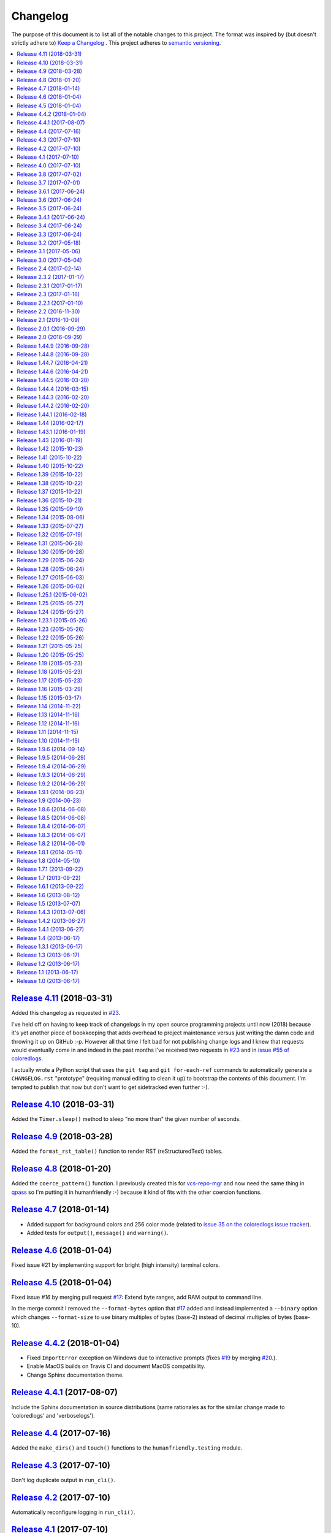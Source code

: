 Changelog
=========

The purpose of this document is to list all of the notable changes to this
project. The format was inspired by (but doesn't strictly adhere to) `Keep a
Changelog`_ . This project adheres to `semantic versioning`_.

.. contents::
   :local:

.. _Keep a Changelog: http://keepachangelog.com/
.. _semantic versioning: http://semver.org/

`Release 4.11`_ (2018-03-31)
----------------------------

Added this changelog as requested in `#23`_.

I've held off on having to keep track of changelogs in my open source
programming projects until now (2018) because it's yet another piece of
bookkeeping that adds overhead to project maintenance versus just writing the
damn code and throwing it up on GitHub :-p. However all that time I felt bad
for not publishing change logs and I knew that requests would eventually come
in and indeed in the past months I've received two requests in `#23`_ and in
`issue #55 of coloredlogs <https://github.com/xolox/python-coloredlogs/issues/55>`_.

I actually wrote a Python script that uses the ``git tag`` and ``git
for-each-ref`` commands to automatically generate a ``CHANGELOG.rst``
"prototype" (requiring manual editing to clean it up) to bootstrap the contents
of this document. I'm tempted to publish that now but don't want to get
sidetracked even further :-).

.. _Release 4.11: https://github.com/xolox/python-humanfriendly/compare/4.10...4.11
.. _#23: https://github.com/xolox/python-humanfriendly/issues/23

`Release 4.10`_ (2018-03-31)
----------------------------

Added the ``Timer.sleep()`` method to sleep "no more than" the given number of seconds.

.. _Release 4.10: https://github.com/xolox/python-humanfriendly/compare/4.9...4.10

`Release 4.9`_ (2018-03-28)
---------------------------

Added the ``format_rst_table()`` function to render RST (reStructuredText) tables.

.. _Release 4.9: https://github.com/xolox/python-humanfriendly/compare/4.8...4.9

`Release 4.8`_ (2018-01-20)
---------------------------

Added the ``coerce_pattern()`` function. I previously created this for
vcs-repo-mgr_ and now need the same thing in qpass_ so I'm putting it in
humanfriendly :-) because it kind of fits with the other coercion functions.

.. _Release 4.8: https://github.com/xolox/python-humanfriendly/compare/4.7...4.8
.. _vcs-repo-mgr: https://vcs-repo-mgr.readthedocs.io/
.. _qpass: https://qpass.readthedocs.io/

`Release 4.7`_ (2018-01-14)
---------------------------

- Added support for background colors and 256 color mode (related to `issue 35 on the coloredlogs issue tracker <https://github.com/xolox/python-coloredlogs/issues/35>`_).
- Added tests for ``output()``, ``message()`` and ``warning()``.

.. _Release 4.7: https://github.com/xolox/python-humanfriendly/compare/4.6...4.7

`Release 4.6`_ (2018-01-04)
---------------------------

Fixed issue #21 by implementing support for bright (high intensity) terminal colors.

.. _Release 4.6: https://github.com/xolox/python-humanfriendly/compare/4.5...4.6
.. _#21: https://github.com/xolox/python-humanfriendly/issues/21

`Release 4.5`_ (2018-01-04)
---------------------------

Fixed issue `#16` by merging pull request `#17`_: Extend byte ranges, add RAM
output to command line.

In the merge commit I removed the ``--format-bytes`` option that `#17`_ added
and instead implemented a ``--binary`` option which changes ``--format-size``
to use binary multiples of bytes (base-2) instead of decimal multiples of bytes
(base-10).

.. _Release 4.5: https://github.com/xolox/python-humanfriendly/compare/4.4.2...4.5
.. _#16: https://github.com/xolox/python-humanfriendly/issues/16
.. _#17: https://github.com/xolox/python-humanfriendly/pulls/17

`Release 4.4.2`_ (2018-01-04)
-----------------------------

- Fixed ``ImportError`` exception on Windows due to interactive prompts (fixes `#19`_ by merging `#20`_.).
- Enable MacOS builds on Travis CI and document MacOS compatibility.
- Change Sphinx documentation theme.

.. _Release 4.4.2: https://github.com/xolox/python-humanfriendly/compare/4.4.1...4.4.2
.. _#19: https://github.com/xolox/python-humanfriendly/issues/19
.. _#20: https://github.com/xolox/python-humanfriendly/pull/20

`Release 4.4.1`_ (2017-08-07)
-----------------------------

Include the Sphinx documentation in source distributions (same rationales as
for the similar change made to 'coloredlogs' and 'verboselogs').

.. _Release 4.4.1: https://github.com/xolox/python-humanfriendly/compare/4.4...4.4.1

`Release 4.4`_ (2017-07-16)
---------------------------

Added the ``make_dirs()`` and ``touch()`` functions to the ``humanfriendly.testing`` module.

.. _Release 4.4: https://github.com/xolox/python-humanfriendly/compare/4.3...4.4

`Release 4.3`_ (2017-07-10)
---------------------------

Don't log duplicate output in ``run_cli()``.

.. _Release 4.3: https://github.com/xolox/python-humanfriendly/compare/4.2...4.3

`Release 4.2`_ (2017-07-10)
---------------------------

Automatically reconfigure logging in ``run_cli()``.

.. _Release 4.2: https://github.com/xolox/python-humanfriendly/compare/4.1...4.2

`Release 4.1`_ (2017-07-10)
---------------------------

Improve ``run_cli()`` to always log standard error as well.

.. _Release 4.1: https://github.com/xolox/python-humanfriendly/compare/4.0...4.1

`Release 4.0`_ (2017-07-10)
---------------------------

Backwards incompatible improvements to ``humanfriendly.testing.run_cli()``.

I just wasted quite a bit of time debugging a Python 3.6 incompatibility in
deb-pkg-tools (see build 251688788_) which was obscured by my naive
implementation of the ``run_cli()`` function. This change is backwards
incompatible because ``run_cli()`` now intercepts all exceptions whereas
previously it would only intercept ``SystemExit``.

.. _Release 4.0: https://github.com/xolox/python-humanfriendly/compare/3.8...4.0
.. _251688788: https://travis-ci.org/xolox/python-deb-pkg-tools/builds/251688788

`Release 3.8`_ (2017-07-02)
---------------------------

Make it easy to mock the ``$HOME`` directory.

.. _Release 3.8: https://github.com/xolox/python-humanfriendly/compare/3.7...3.8

`Release 3.7`_ (2017-07-01)
---------------------------

Enable customizable skipping of tests.

.. _Release 3.7: https://github.com/xolox/python-humanfriendly/compare/3.6.1...3.7

`Release 3.6.1`_ (2017-06-24)
-----------------------------

Improved the robustness of the ``PatchedAttribute`` and ``PatchedItem`` classes.

.. _Release 3.6.1: https://github.com/xolox/python-humanfriendly/compare/3.6...3.6.1

`Release 3.6`_ (2017-06-24)
---------------------------

- Made the retry limit in interactive prompts configurable.
- Refactored the makefile and Travis CI configuration.

.. _Release 3.6: https://github.com/xolox/python-humanfriendly/compare/3.5...3.6

`Release 3.5`_ (2017-06-24)
---------------------------

Added ``TestCase.assertRaises()`` enhancements.

.. _Release 3.5: https://github.com/xolox/python-humanfriendly/compare/3.4.1...3.5

`Release 3.4.1`_ (2017-06-24)
-----------------------------

Bug fix for Python 3 syntax incompatibility.

.. _Release 3.4.1: https://github.com/xolox/python-humanfriendly/compare/3.4...3.4.1

`Release 3.4`_ (2017-06-24)
---------------------------

Promote the command line testing function to the public API.

.. _Release 3.4: https://github.com/xolox/python-humanfriendly/compare/3.3...3.4

`Release 3.3`_ (2017-06-24)
---------------------------

- Added the ``humanfriendly.text.random_string()`` function.
- Added the ``humanfriendly.testing`` module with unittest helpers.
- Define ``humanfriendly.text.__all__``.

.. _Release 3.3: https://github.com/xolox/python-humanfriendly/compare/3.2...3.3

`Release 3.2`_ (2017-05-18)
---------------------------

Added the ``humanfriendly.terminal.output()`` function to auto-encode terminal
output to avoid encoding errors and applied the use of this function in various
places throughout the package.

.. _Release 3.2: https://github.com/xolox/python-humanfriendly/compare/3.1...3.2

`Release 3.1`_ (2017-05-06)
---------------------------

Improved usage message parsing and rendering.

While working on a new project I noticed that the ``join_lines()`` call in
``render_usage()`` could corrupt lists as observed here:

https://github.com/xolox/python-rsync-system-backup/blob/ed73787745e706cb6ab76c73acb2480e24d87d7b/README.rst#command-line (check the part after 'Supported locations include:')

To be honest I'm not even sure why I added that ``join_lines()`` call to begin
with and I can't think of any good reasons to keep it there, so gone it is!

.. _Release 3.1: https://github.com/xolox/python-humanfriendly/compare/3.0...3.1

`Release 3.0`_ (2017-05-04)
---------------------------

- Added support for min, mins abbreviations for minutes based on `#14`_.
- Added Python 3.6 to supported versions on Travis CI and in documentation.

I've decided to bump the major version number after merging pull request `#14`_
because the ``humanfriendly.time_units`` data structure was changed. Even
though this module scope variable isn't included in the online documentation,
nothing stops users from importing it anyway, so this change is technically
backwards incompatible. Besides, version numbers are cheap. In fact, they are
infinite! :-)

.. _Release 3.0: https://github.com/xolox/python-humanfriendly/compare/2.4...3.0
.. _#14: https://github.com/xolox/python-humanfriendly/pull/14

`Release 2.4`_ (2017-02-14)
---------------------------

Make ``usage()`` and ``show_pager()`` more user friendly by changing how
``less`` as a default pager is invoked (with specific options).

.. _Release 2.4: https://github.com/xolox/python-humanfriendly/compare/2.3.2...2.4

`Release 2.3.2`_ (2017-01-17)
-----------------------------

Bug fix: Don't hard code conditional dependencies in wheels.

.. _Release 2.3.2: https://github.com/xolox/python-humanfriendly/compare/2.3.1...2.3.2

`Release 2.3.1`_ (2017-01-17)
-----------------------------

Fix ``parse_usage()`` tripping up on commas in option labels.

.. _Release 2.3.1: https://github.com/xolox/python-humanfriendly/compare/2.3...2.3.1

`Release 2.3`_ (2017-01-16)
---------------------------

- Switch to monotonic clock for timers based on `#13`_.
- Change ``readthedocs.org`` to ``readthedocs.io`` everywhere.
- Improve intersphinx references in documentation.
- Minor improvements to setup script.

.. _Release 2.3: https://github.com/xolox/python-humanfriendly/compare/2.2.1...2.3
.. _#13: https://github.com/xolox/python-humanfriendly/issues/13

`Release 2.2.1`_ (2017-01-10)
-----------------------------

- Improve use of timers as context managers by returning the timer object (as originally intended).
- Minor improvements to reStructuredText formatting in various docstrings.

.. _Release 2.2.1: https://github.com/xolox/python-humanfriendly/compare/2.2...2.2.1

`Release 2.2`_ (2016-11-30)
---------------------------

- Fix and add a test for ``parse_date()`` choking on Unicode strings.
- Only use "readline hints" in prompts when standard input is a tty.

.. _Release 2.2: https://github.com/xolox/python-humanfriendly/compare/2.1...2.2

`Release 2.1`_ (2016-10-09)
---------------------------

Added ``clean_terminal_output()`` function to sanitize captured terminal output.

.. _Release 2.1: https://github.com/xolox/python-humanfriendly/compare/2.0.1...2.1

`Release 2.0.1`_ (2016-09-29)
-----------------------------

Update ``README.rst`` based on the changes in 2.0 by merging `#12`_.

.. _Release 2.0.1: https://github.com/xolox/python-humanfriendly/compare/2.0...2.0.1
.. _#12: https://github.com/xolox/python-humanfriendly/pull/12

`Release 2.0`_ (2016-09-29)
---------------------------

Proper support for IEEE 1541 definitions of units (fixes `#4`_, merges `#8`_ and `#9`_).

.. _Release 2.0: https://github.com/xolox/python-humanfriendly/compare/1.44.9...2.0
.. _#4: https://github.com/xolox/python-humanfriendly/issues/4
.. _#8: https://github.com/xolox/python-humanfriendly/pull/8
.. _#9: https://github.com/xolox/python-humanfriendly/pull/9

`Release 1.44.9`_ (2016-09-28)
------------------------------

- Fix and add tests for the timespan formatting issues reported in issues `#10`_ and `#11`_.
- Refactor ``Makefile``, switch to ``py.test``, add wheel support, etc.

.. _#10: https://github.com/xolox/python-humanfriendly/issues/10
.. _#11: https://github.com/xolox/python-humanfriendly/issues/11
.. _Release 1.44.9: https://github.com/xolox/python-humanfriendly/compare/1.44.8...1.44.9

`Release 1.44.8`_ (2016-09-28)
------------------------------

- Fixed `issue #7`_ (``TypeError`` when calling ``show_pager()`` on Python 3) and added a test.
- Minor improvements to the ``setup.py`` script.
- Stop testing tags on Travis CI.

.. _Release 1.44.8: https://github.com/xolox/python-humanfriendly/compare/1.44.7...1.44.8
.. _issue #7: https://github.com/xolox/python-humanfriendly/issues/7

`Release 1.44.7`_ (2016-04-21)
------------------------------

Minor improvements to usage message reformatting.

.. _Release 1.44.7: https://github.com/xolox/python-humanfriendly/compare/1.44.6...1.44.7

`Release 1.44.6`_ (2016-04-21)
------------------------------

Remove an undocumented ``.strip()`` call  from ``join_lines()``.

Why I noticed this: It has the potential to eat significant white
space in usage messages that are marked up in reStructuredText syntax.

Why I decided to change it: The behavior isn't documented and on
second thought I wouldn't expect a function called ``join_lines()``
to strip any and all leading/trailing white space.

.. _Release 1.44.6: https://github.com/xolox/python-humanfriendly/compare/1.44.5...1.44.6

`Release 1.44.5`_ (2016-03-20)
------------------------------

Improved the usage message parsing algorithm (also added a proper test). Refer
to ``test_parse_usage_tricky()`` for an example of a usage message that is now
parsed correctly but would previously confuse the dumb "parsing" algorithm in
``parse_usage()``.

.. _Release 1.44.5: https://github.com/xolox/python-humanfriendly/compare/1.44.4...1.44.5

`Release 1.44.4`_ (2016-03-15)
------------------------------

Made usage message parsing a bit more strict. Admittedly this still needs a lot
more love to make it more robust but I lack the time to implement this at the
moment. Some day soon! :-)

.. _Release 1.44.4: https://github.com/xolox/python-humanfriendly/compare/1.44.3...1.44.4

`Release 1.44.3`_ (2016-02-20)
------------------------------

Unbreak conditional importlib dependency after breakage observed here:
https://travis-ci.org/xolox/python-humanfriendly/builds/110585766

.. _Release 1.44.3: https://github.com/xolox/python-humanfriendly/compare/1.44.2...1.44.3

`Release 1.44.2`_ (2016-02-20)
------------------------------

- Make conditional importlib dependency compatible with wheels: While running
  tox tests of another project of mine that uses the humanfriendly package I
  noticed a traceback when importing the humanfriendly package (because
  importlib was missing). After some digging I found that tox uses pip to
  install packages and pip converts source distributions to wheel distributions
  before/during installation, thereby dropping the conditional importlib
  dependency.

- Added the Sphinx extension trove classifier to the ``setup.py`` script.

.. _Release 1.44.2: https://github.com/xolox/python-humanfriendly/compare/1.44.1...1.44.2

`Release 1.44.1`_ (2016-02-18)
------------------------------

- Fixed a non-fatal but obviously wrong log format error in ``prompt_for_choice()``.
- Added Python 3.5 to supported versions on Travis CI and in the documentation.

.. _Release 1.44.1: https://github.com/xolox/python-humanfriendly/compare/1.44...1.44.1

`Release 1.44`_ (2016-02-17)
----------------------------

Added the ``humanfriendly.sphinx`` module with automagic usage message
reformatting and a bit of code that I'd been copying and pasting between
``docs/conf.py`` scripts for years to include magic methods, etc in
Sphinx generated documentation.

.. _Release 1.44: https://github.com/xolox/python-humanfriendly/compare/1.43.1...1.44

`Release 1.43.1`_ (2016-01-19)
------------------------------

Bug fix for Python 2.6 compatibility in ``setup.py`` script.

.. _Release 1.43.1: https://github.com/xolox/python-humanfriendly/compare/1.43...1.43.1

`Release 1.43`_ (2016-01-19)
----------------------------

Replaced ``import_module()`` with a conditional dependency on ``importlib``.

.. _Release 1.43: https://github.com/xolox/python-humanfriendly/compare/1.42...1.43

`Release 1.42`_ (2015-10-23)
----------------------------

Added proper tests for ANSI escape sequence support.

.. _Release 1.42: https://github.com/xolox/python-humanfriendly/compare/1.41...1.42

`Release 1.41`_ (2015-10-22)
----------------------------

- Moved hard coded ANSI text style codes to a module level ``ANSI_TEXT_STYLES`` dictionary.
- Improved the related error reporting based on the new dictionary.

.. _Release 1.41: https://github.com/xolox/python-humanfriendly/compare/1.40...1.41

`Release 1.40`_ (2015-10-22)
----------------------------

Added support for custom delimiters in ``humanfriendly.text.split()``.

.. _Release 1.40: https://github.com/xolox/python-humanfriendly/compare/1.39...1.40

`Release 1.39`_ (2015-10-22)
----------------------------

Added the ``humanfriendly.compat`` module to group Python 2 / 3 compatibility logic.

.. _Release 1.39: https://github.com/xolox/python-humanfriendly/compare/1.38...1.39

`Release 1.38`_ (2015-10-22)
----------------------------

- Added the ``prompt_for_confirmation()`` function to render (y/n) prompts.
- Improved the prompt rendered by ``prompt_for_choice()``.
- Extracted supporting prompt functionality to separate functions.

.. _Release 1.38: https://github.com/xolox/python-humanfriendly/compare/1.37...1.38

`Release 1.37`_ (2015-10-22)
----------------------------

- Added support for wrapping ANSI escape sequences in "readline hints".
- Work around incompatibility between ``flake8-pep257==1.0.3`` and ``pep257==0.7.0``.

.. _Release 1.37: https://github.com/xolox/python-humanfriendly/compare/1.36...1.37

`Release 1.36`_ (2015-10-21)
----------------------------

Added ``message()`` and ``warning()`` functions to write informational and
warning messages to the terminal (on the standard error stream).

.. _Release 1.36: https://github.com/xolox/python-humanfriendly/compare/1.35...1.36

`Release 1.35`_ (2015-09-10)
----------------------------

Implemented the feature request in issue #6: Support for milleseconds in
timespan parsing/formatting. Technically speaking this breaks backwards
compatibility but only by dropping a nasty (not documented) implementation
detail. Quoting from the old code::

  # All of the first letters of the time units are unique, so
  # although this check is not very strict I believe it to be
  # sufficient.

That no longer worked with [m]illiseconds versus [m]inutes as was
also evident from the feature request / bug report on GitHub.

.. _Release 1.35: https://github.com/xolox/python-humanfriendly/compare/1.34...1.35

`Release 1.34`_ (2015-08-06)
----------------------------

Implemented and added checks to enforce PEP-8 and PEP-257 compliance.

.. _Release 1.34: https://github.com/xolox/python-humanfriendly/compare/1.33...1.34

`Release 1.33`_ (2015-07-27)
----------------------------

Added ``format_length()`` and `parse_length()`` functions via `pull request #5`_.

.. _Release 1.33: https://github.com/xolox/python-humanfriendly/compare/1.32...1.33
.. _pull request #5: https://github.com/xolox/python-humanfriendly/pull/5

`Release 1.32`_ (2015-07-19)
----------------------------

Added the ``humanfriendly.text.split()`` function.

.. _Release 1.32: https://github.com/xolox/python-humanfriendly/compare/1.31...1.32

`Release 1.31`_ (2015-06-28)
----------------------------

Added support for rendering of usage messages to reStructuredText.

.. _Release 1.31: https://github.com/xolox/python-humanfriendly/compare/1.30...1.31

`Release 1.30`_ (2015-06-28)
----------------------------

Started moving functions to separate modules.

.. _Release 1.30: https://github.com/xolox/python-humanfriendly/compare/1.29...1.30

`Release 1.29`_ (2015-06-24)
----------------------------

Added the ``parse_timespan()`` function.

.. _Release 1.29: https://github.com/xolox/python-humanfriendly/compare/1.28...1.29

`Release 1.28`_ (2015-06-24)
----------------------------

Extracted the "new" ``tokenize()`` function from the existing ``parse_size()`` function.

.. _Release 1.28: https://github.com/xolox/python-humanfriendly/compare/1.27...1.28

`Release 1.27`_ (2015-06-03)
----------------------------

Changed table formatting to right-align table columns with numeric data (and
pimped the documentation).

.. _Release 1.27: https://github.com/xolox/python-humanfriendly/compare/1.26...1.27

`Release 1.26`_ (2015-06-02)
----------------------------

Make table formatting 'smart' by having it automatically handle overflow of
columns by switching to a different more verbose vertical table layout.

.. _Release 1.26: https://github.com/xolox/python-humanfriendly/compare/1.25.1...1.26

`Release 1.25.1`_ (2015-06-02)
------------------------------

- Bug fix for a somewhat obscure ``UnicodeDecodeError`` in ``setup.py`` on Python 3.
- Travis CI now also runs the test suite on PyPy.
- Documented PyPy compatibility.

.. _Release 1.25.1: https://github.com/xolox/python-humanfriendly/compare/1.25...1.25.1

`Release 1.25`_ (2015-05-27)
----------------------------

Added the ``humanfriendly.terminal.usage()`` function for nice rendering of
usage messages on interactive terminals (try ``humanfriendly --help`` to see it
in action).

.. _Release 1.25: https://github.com/xolox/python-humanfriendly/compare/1.24...1.25

`Release 1.24`_ (2015-05-27)
----------------------------

Added the ``humanfriendly.terminal`` module with support for ANSI escape
sequences, detecting interactive terinals, finding the terminal size, etc.

.. _Release 1.24: https://github.com/xolox/python-humanfriendly/compare/1.23.1...1.24

`Release 1.23.1`_ (2015-05-26)
------------------------------

Bug fix for Python 3 compatibility in ``format_table()``.

.. _Release 1.23.1: https://github.com/xolox/python-humanfriendly/compare/1.23...1.23.1

`Release 1.23`_ (2015-05-26)
----------------------------

Added ``format_table()`` function to format tabular data in simple textual tables.

.. _Release 1.23: https://github.com/xolox/python-humanfriendly/compare/1.22...1.23

`Release 1.22`_ (2015-05-26)
----------------------------

Added additional string formatting functions ``compact()``, ``dedent()``,
``format()``, ``is_empty_line()`` and ``trim_empty_lines()``.

.. _Release 1.22: https://github.com/xolox/python-humanfriendly/compare/1.21...1.22

`Release 1.21`_ (2015-05-25)
----------------------------

Added support for formatting numbers with thousands separators.

.. _Release 1.21: https://github.com/xolox/python-humanfriendly/compare/1.20...1.21

`Release 1.20`_ (2015-05-25)
----------------------------

- Added a simple command line interface.
- Added trove classifiers to ``setup.py``.

.. _Release 1.20: https://github.com/xolox/python-humanfriendly/compare/1.19...1.20

`Release 1.19`_ (2015-05-23)
----------------------------

Made it possible to use spinners as context managers.

.. _Release 1.19: https://github.com/xolox/python-humanfriendly/compare/1.18...1.19

`Release 1.18`_ (2015-05-23)
----------------------------

Added a ``Spinner.sleep()`` method.

.. _Release 1.18: https://github.com/xolox/python-humanfriendly/compare/1.17...1.18

`Release 1.17`_ (2015-05-23)
----------------------------

- Improved interaction between spinner & verbose log outputs: The spinner until
  now didn't end each string of output with a carriage return because then the
  text cursor would jump to the start of the screen line and disturb the
  spinner, however verbose log output and the spinner don't interact well
  because of this, so I've decided to hide the text cursor while the spinner is
  active.
- Added another example to the documentation of ``parse_date()``.

.. _Release 1.17: https://github.com/xolox/python-humanfriendly/compare/1.16...1.17

`Release 1.16`_ (2015-03-29)
----------------------------

- Change spinners to use the 'Erase in Line' ANSI escape code to properly clear screen lines.
- Improve performance of Travis CI and increase multiprocessing test coverage.

.. _Release 1.16: https://github.com/xolox/python-humanfriendly/compare/1.15...1.16

`Release 1.15`_ (2015-03-17)
----------------------------

- Added support for ``AutomaticSpinner`` that animates without requiring ``step()`` calls.
- Changed the Python package layout so that all ``*.py`` files are in one directory.
- Added tests for ``parse_path()`` and ``Timer.rounded``.

.. _Release 1.15: https://github.com/xolox/python-humanfriendly/compare/1.14...1.15

`Release 1.14`_ (2014-11-22)
----------------------------

- Changed ``coerce_boolean()`` to coerce empty strings to ``False``.
- Added ``parse_path()`` function (a simple combination of standard library functions that I've repeated numerous times).

.. _Release 1.14: https://github.com/xolox/python-humanfriendly/compare/1.13...1.14

`Release 1.13`_ (2014-11-16)
----------------------------

Added support for spinners with an embedded timer.

.. _Release 1.13: https://github.com/xolox/python-humanfriendly/compare/1.12...1.13

`Release 1.12`_ (2014-11-16)
----------------------------

Added support for rounded timestamps.

.. _Release 1.12: https://github.com/xolox/python-humanfriendly/compare/1.11...1.12

`Release 1.11`_ (2014-11-15)
----------------------------

Added ``coerce_boolean()`` function.

.. _Release 1.11: https://github.com/xolox/python-humanfriendly/compare/1.10...1.11

`Release 1.10`_ (2014-11-15)
----------------------------

Improved ``pluralize()`` by making it handle the simple case of pluralizing by adding 's'.

.. _Release 1.10: https://github.com/xolox/python-humanfriendly/compare/1.9.6...1.10

`Release 1.9.6`_ (2014-09-14)
-----------------------------

Improved the documentation by adding a few docstring examples via pull request `#3`_.

.. _Release 1.9.6: https://github.com/xolox/python-humanfriendly/compare/1.9.5...1.9.6
.. _#3: https://github.com/xolox/python-humanfriendly/pull/3

`Release 1.9.5`_ (2014-06-29)
-----------------------------

Improved the test suite by making the timing related tests less sensitive to
slow test execution. See
https://travis-ci.org/xolox/python-humanfriendly/jobs/28706938 but the same
thing can happen anywhere. When looked at from that perspective the fix I'm
committing here really isn't a fix, but I suspect it will be fine :-).

.. _Release 1.9.5: https://github.com/xolox/python-humanfriendly/compare/1.9.4...1.9.5

`Release 1.9.4`_ (2014-06-29)
-----------------------------

- Fixed Python 3 compatibility (``input()`` versus ``raw_input()``). See https://travis-ci.org/xolox/python-humanfriendly/jobs/28700750.
- Removed a ``print()`` in the test suite, left over from debugging.

.. _Release 1.9.4: https://github.com/xolox/python-humanfriendly/compare/1.9.3...1.9.4

`Release 1.9.3`_ (2014-06-29)
-----------------------------

- Automatically disable ``Spinner`` when ``stream.isatty()`` returns ``False``.
- Improve the makefile by adding ``install`` and ``coverage`` targets.
- Remove the makefile generated by Sphinx (all we need from it is one command).
- Add unit tests for ``prompt_for_choice()`` bringing coverage back up to 95%.

.. _Release 1.9.3: https://github.com/xolox/python-humanfriendly/compare/1.9.2...1.9.3

`Release 1.9.2`_ (2014-06-29)
-----------------------------

Added support for 'B' bytes unit to ``parse_size()`` via `pull request #2`_.

.. _Release 1.9.2: https://github.com/xolox/python-humanfriendly/compare/1.9.1...1.9.2
.. _pull request #2: https://github.com/xolox/python-humanfriendly/pull/2

`Release 1.9.1`_ (2014-06-23)
-----------------------------

Improved the ``prompt_for_choice()`` function by clearly presenting the default
choice (if any).

.. _Release 1.9.1: https://github.com/xolox/python-humanfriendly/compare/1.9...1.9.1

`Release 1.9`_ (2014-06-23)
---------------------------

Added the ``prompt_for_choice()`` function.

.. _Release 1.9: https://github.com/xolox/python-humanfriendly/compare/1.8.6...1.9

`Release 1.8.6`_ (2014-06-08)
-----------------------------

Enable ``Spinner`` to show progress counter (percentage).

.. _Release 1.8.6: https://github.com/xolox/python-humanfriendly/compare/1.8.5...1.8.6

`Release 1.8.5`_ (2014-06-08)
-----------------------------

Make ``Timer`` objects "resumable".

.. _Release 1.8.5: https://github.com/xolox/python-humanfriendly/compare/1.8.4...1.8.5

`Release 1.8.4`_ (2014-06-07)
-----------------------------

Make the ``Spinner(label=...)`` argument optional.

.. _Release 1.8.4: https://github.com/xolox/python-humanfriendly/compare/1.8.3...1.8.4

`Release 1.8.3`_ (2014-06-07)
-----------------------------

Make it possible to override the label for individual steps of spinners.

.. _Release 1.8.3: https://github.com/xolox/python-humanfriendly/compare/1.8.2...1.8.3

`Release 1.8.2`_ (2014-06-01)
-----------------------------

Automatically rate limit ``Spinner`` instances.

.. _Release 1.8.2: https://github.com/xolox/python-humanfriendly/compare/1.8.1...1.8.2

`Release 1.8.1`_ (2014-05-11)
-----------------------------

- Improve Python 3 compatibility: Make sure sequences passed to ``concatenate()`` are lists.
- Submit test coverage from Travis CI to Coveralls.io.
- Increase test coverage of ``concatenate()``, ``Spinner()`` and ``Timer()``.
- Use ``assertRaises()`` instead of ``try``, ``except`` and ``isinstance()`` in test suite.

.. _Release 1.8.1: https://github.com/xolox/python-humanfriendly/compare/1.8...1.8.1

`Release 1.8`_ (2014-05-10)
---------------------------

- Added support for Python 3 thanks to a pull request.
- Document the supported Python versions (2.6, 2.7 and 3.4).
- Started using Travis CI to automatically run the test suite.

.. _Release 1.8: https://github.com/xolox/python-humanfriendly/compare/1.7.1...1.8

`Release 1.7.1`_ (2013-09-22)
-----------------------------

Bug fix for ``concatenate()`` when given only one item.

.. _Release 1.7.1: https://github.com/xolox/python-humanfriendly/compare/1.7...1.7.1

`Release 1.7`_ (2013-09-22)
---------------------------

Added functions ``concatenate()`` and ``pluralize()``, both originally
developed in private scripts.

.. _Release 1.7: https://github.com/xolox/python-humanfriendly/compare/1.6.1...1.7

`Release 1.6.1`_ (2013-09-22)
-----------------------------

Bug fix: Don't raise an error in ``format_path()`` if $HOME isn't set.

.. _Release 1.6.1: https://github.com/xolox/python-humanfriendly/compare/1.6...1.6.1

`Release 1.6`_ (2013-08-12)
---------------------------

Added a ``Spinner`` class that I originally developed for `pip-accel
<https://github.com/paylogic/pip-accel>`_.

.. _Release 1.6: https://github.com/xolox/python-humanfriendly/compare/1.5...1.6

`Release 1.5`_ (2013-07-07)
---------------------------

Added a ``Timer`` class to easily keep track of long running operations.

.. _Release 1.5: https://github.com/xolox/python-humanfriendly/compare/1.4.3...1.5

`Release 1.4.3`_ (2013-07-06)
-----------------------------

Fixed various edge cases in ``format_path()``, making it more robust.

.. _Release 1.4.3: https://github.com/xolox/python-humanfriendly/compare/1.4.2...1.4.3

`Release 1.4.2`_ (2013-06-27)
-----------------------------

Improved the project description in ``setup.py`` and added a link to online
documentation on PyPI.

.. _Release 1.4.2: https://github.com/xolox/python-humanfriendly/compare/1.4.1...1.4.2

`Release 1.4.1`_ (2013-06-27)
-----------------------------

Renamed the package from ``human-friendly`` to ``humanfriendly``.

.. _Release 1.4.1: https://github.com/xolox/python-humanfriendly/compare/1.4...1.4.1

`Release 1.4`_ (2013-06-17)
---------------------------

Added the ``parse_date()`` function.

.. _Release 1.4: https://github.com/xolox/python-humanfriendly/compare/1.3.1...1.4

`Release 1.3.1`_ (2013-06-17)
-----------------------------

- Improved the documentation by adding lots of examples.
- Renamed the arguments to the ``format_size()`` and ``format_timespan()`` functions.

.. _Release 1.3.1: https://github.com/xolox/python-humanfriendly/compare/1.3...1.3.1

`Release 1.3`_ (2013-06-17)
---------------------------

Added the ``format_timespan()`` function.

.. _Release 1.3: https://github.com/xolox/python-humanfriendly/compare/1.2...1.3

`Release 1.2`_ (2013-06-17)
---------------------------

Started using Sphinx to generate API documentation from docstrings.

.. _Release 1.2: https://github.com/xolox/python-humanfriendly/compare/1.1...1.2

`Release 1.1`_ (2013-06-17)
---------------------------

Added the ``format_path()`` function.

.. _Release 1.1: https://github.com/xolox/python-humanfriendly/compare/1.0...1.1

`Release 1.0`_ (2013-06-17)
---------------------------

The initial commit of the project, created by gathering functions from various
personal scripts that I wrote over the past years.

.. _Release 1.0: https://github.com/xolox/python-humanfriendly/tree/1.0
